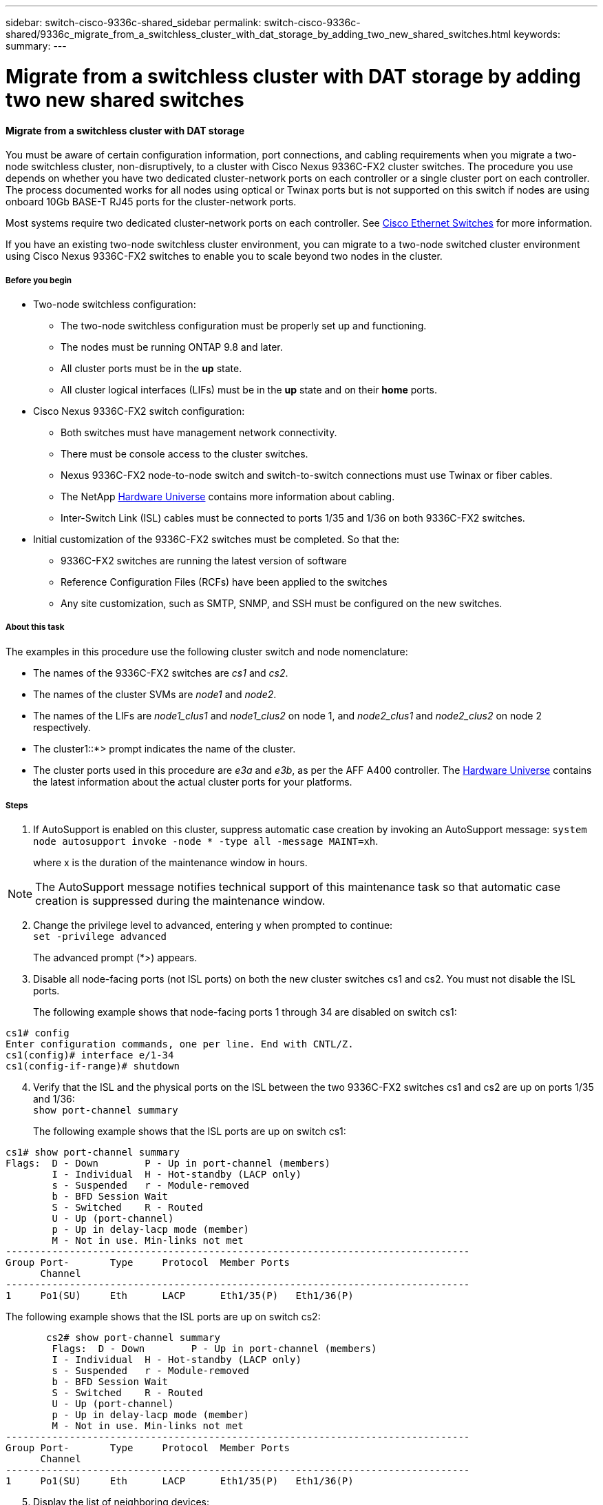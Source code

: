 ---
sidebar: switch-cisco-9336c-shared_sidebar
permalink: switch-cisco-9336c-shared/9336c_migrate_from_a_switchless_cluster_with_dat_storage_by_adding_two_new_shared_switches.html
keywords:
summary:
---

= Migrate from a switchless cluster with DAT storage by adding two new shared switches
:hardbreaks:
:nofooter:
:icons: font
:linkattrs:
:imagesdir: ./media/

//
// This file was created with NDAC Version 2.0 (August 17, 2020)
//
// 2021-04-29 11:40:03.607134
//

==== Migrate from a switchless cluster with DAT storage

You must be aware of certain configuration information, port connections, and cabling requirements when you migrate a two-node switchless cluster, non-disruptively, to a cluster with Cisco Nexus 9336C-FX2 cluster switches. The procedure you use depends on whether you have two dedicated cluster-network ports on each controller or a single cluster port on each controller. The process documented works for all nodes using optical or Twinax ports but is not supported on this switch if nodes are using onboard 10Gb BASE-T RJ45 ports for the cluster-network ports.

Most systems require two dedicated cluster-network ports on each controller. See  https://mysupport.netapp.com/site/info/cisco-ethernet-switch[Cisco Ethernet Switches] for more information.

If you have an existing two-node switchless cluster environment, you can migrate to a two-node switched cluster environment using Cisco Nexus 9336C-FX2 switches to enable you to scale beyond two nodes in the cluster.

// *Cabling diagram for direct-attached*
// image:9336c_image2.jpg[Direct-attached]

===== Before you begin

* Two-node switchless configuration:
** The two-node switchless configuration must be properly set up and functioning.
** The nodes must be running ONTAP 9.8 and later.
** All cluster ports must be in the *up* state.
** All cluster logical interfaces (LIFs) must be in the *up* state and on their *home* ports.
* Cisco Nexus 9336C-FX2 switch configuration:
** Both switches must have management network connectivity.
** There must be console access to the cluster switches.
** Nexus 9336C-FX2 node-to-node switch and switch-to-switch connections must use Twinax or fiber cables.
** The NetApp https://hwu.netapp.com[Hardware Universe] contains more information about cabling.
** Inter-Switch Link (ISL) cables must be connected to ports 1/35 and 1/36 on both 9336C-FX2 switches.
* Initial customization of the 9336C-FX2 switches must be completed. So that the:
** 9336C-FX2 switches are running the latest version of software
** Reference Configuration Files (RCFs) have been applied to the switches
** Any site customization, such as SMTP, SNMP, and SSH must be configured on the new switches.

===== About this task

The examples in this procedure use the following cluster switch and node nomenclature:

* The names of the 9336C-FX2 switches are _cs1_ and _cs2_.
* The names of the cluster SVMs are _node1_ and _node2_.
* The names of the LIFs are _node1_clus1_ and _node1_clus2_ on node 1, and _node2_clus1_ and _node2_clus2_ on node 2 respectively.
* The cluster1::*> prompt indicates the name of the cluster.
* The cluster ports used in this procedure are _e3a_ and _e3b_, as per the AFF A400 controller. The https://hwu.netapp.com[Hardware Universe] contains the latest information about the actual cluster ports for your platforms.

===== Steps

. If AutoSupport is enabled on this cluster, suppress automatic case creation by invoking an AutoSupport message:  `system node autosupport invoke -node * -type all -message MAINT=xh`.
+
where x is the duration of the maintenance window in hours.

[NOTE]
The AutoSupport message notifies technical support of this maintenance task so that automatic case creation is suppressed during the maintenance window.

[start=2]
. [[step2]]Change the privilege level to advanced, entering y when prompted to continue:
`set -privilege advanced`
+
The advanced prompt (*>) appears.

. Disable all node-facing ports (not ISL ports) on both the new cluster switches cs1 and cs2. You must not disable the ISL ports.
+
The following example shows that node-facing ports 1 through 34 are disabled on switch cs1:

----
cs1# config
Enter configuration commands, one per line. End with CNTL/Z.
cs1(config)# interface e/1-34
cs1(config-if-range)# shutdown
----
[start=4]
. [[step4]]Verify that the ISL and the physical ports on the ISL between the two 9336C-FX2 switches cs1 and cs2 are up on ports 1/35 and 1/36:
`show port-channel summary`
+
The following example shows that the ISL ports are up on switch cs1:

----
cs1# show port-channel summary
Flags:  D - Down        P - Up in port-channel (members)
        I - Individual  H - Hot-standby (LACP only)
        s - Suspended   r - Module-removed
        b - BFD Session Wait
        S - Switched    R - Routed
        U - Up (port-channel)
        p - Up in delay-lacp mode (member)
        M - Not in use. Min-links not met
--------------------------------------------------------------------------------
Group Port-       Type     Protocol  Member Ports
      Channel
--------------------------------------------------------------------------------
1     Po1(SU)     Eth      LACP      Eth1/35(P)   Eth1/36(P)
----

The following example shows that the ISL ports are up on switch cs2:

----
       cs2# show port-channel summary
        Flags:  D - Down        P - Up in port-channel (members)
        I - Individual  H - Hot-standby (LACP only)
        s - Suspended   r - Module-removed
        b - BFD Session Wait
        S - Switched    R - Routed
        U - Up (port-channel)
        p - Up in delay-lacp mode (member)
        M - Not in use. Min-links not met
--------------------------------------------------------------------------------
Group Port-       Type     Protocol  Member Ports
      Channel
--------------------------------------------------------------------------------
1     Po1(SU)     Eth      LACP      Eth1/35(P)   Eth1/36(P)
----
[start=5]
. [[step5]]Display the list of neighboring devices:
`show cdp neighbors`.
+
This command provides information about the devices that are connected to the system. The following example lists the neighboring devices on switch cs1:

----
cs1# show cdp neighbors
Capability Codes: R - Router, T - Trans-Bridge, B - Source-Route-Bridge
                  S - Switch, H - Host, I - IGMP, r - Repeater,
                  V - VoIP-Phone, D - Remotely-Managed-Device,
                  s - Supports-STP-Dispute
Device-ID          Local Intrfce  Hldtme Capability  Platform      Port ID
cs2                Eth1/35        175    R S I s     N9K-C9336C    Eth1/35
cs2                Eth1/36        175    R S I s     N9K-C9336C    Eth1/36
Total entries displayed: 2
----

The following example lists the neighboring devices on switch cs2:

----
cs2# show cdp neighbors
Capability Codes: R - Router, T - Trans-Bridge, B - Source-Route-Bridge
                  S - Switch, H - Host, I - IGMP, r - Repeater,
                  V - VoIP-Phone, D - Remotely-Managed-Device,
                  s - Supports-STP-Dispute
Device-ID          Local Intrfce  Hldtme Capability  Platform      Port ID
cs1                Eth1/35        177    R S I s     N9K-C9336C    Eth1/35
cs1           )    Eth1/36        177    R S I s     N9K-C9336C    Eth1/36

Total entries displayed: 2
----
[start=6]
. [[step6]]Verify that all cluster ports are up:
`network port show - ipspace Cluster`
+
Each port should display up for Link and healthy for Health Status:

----
cluster1::*> network port show -ipspace Cluster

Node: node1
                                                  Speed(Mbps)  Health
Port      IPspace      Broadcast Domain Link MTU  Admin/Oper   Status
--------- ------------ ---------------- ---- ---- ------------ ---------
e3a       Cluster      Cluster          up   9000  auto/100000 healthy
e3b       Cluster      Cluster          up   9000  auto/100000 healthy

Node: node2
                                                  Speed(Mbps)  Health
Port      IPspace      Broadcast Domain Link MTU  Admin/Oper   Status
--------- ------------ ---------------- ---- ---- ------------ ---------
e3a       Cluster      Cluster          up   9000  auto/100000 healthy
e3b       Cluster      Cluster          up   9000  auto/100000 healthy
4 entries were displayed.
----
[start=7]
. [[step7]]Verify that all cluster LIFs are up and operational:
`network interface show - vserver Cluster`
+
Each cluster LIF should display true for `Is Home` and have a Status Admin/Oper of up/up.

----
cluster1::*> network interface show -vserver Cluster
            Logical     Status     Network            Current       Current Is
Vserver     Interface   Admin/Oper Address/Mask       Node          Port    Home
----------- ---------- ---------- ------------------ ------------- ------- -----
Cluster
            node1_clus1  up/up    169.254.209.69/16  node1         e3a     true
            node1_clus2  up/up    169.254.49.125/16  node1         e3b     true
            node2_clus1  up/up    169.254.47.194/16  node2         e3a     true
            node2_clus2  up/up    169.254.19.183/16  node2         e3b     true
4 entries were displayed.
----
[start=8]
. [[step8]]Verify that auto-revert is enabled on all cluster LIFs:
`network interface show - vserver Cluster -fields auto-revert`

----
cluster1::*> network interface show -vserver Cluster -fields auto-revert
       Logical
Vserver   Interface     Auto-revert
--------- ------------- ------------
Cluster
          node1_clus1   true
          node1_clus2   true
          node2_clus1   true
          node2_clus2   true
4 entries were displayed.
----
[start=9]
. [[step9]]Disconnect the cable from cluster port e3a on node1, and then connect e3a to port 1 on cluster switch cs1, using the appropriate cabling supported by the 9336C-FX2 switches.
+
The NetApp https://hwu.netapp.com[Hardware Universe] contains more information about cabling.

.  Disconnect the cable from cluster port e3a on node2, and then connect e3a to port 2 on cluster switch cs1, using the appropriate cabling supported by the 9336C-FX2 switches.
. Enable all node-facing ports on cluster switch cs1.
+
The following example shows that ports 1/1 through 1/34 are enabled on switch cs1:

----
cs1# config
Enter configuration commands, one per line. End with CNTL/Z.
cs1(config)# interface e1/1-34
cs1(config-if-range)# no shutdown
----
[start=12]
. [[step12]]Verify that all cluster LIFs are *up*, operational, and display as true for `Is Home`:
`network interface show - vserver Cluster`
+
The following example shows that all the LIFs are *up* on node1 and node2 and that `Is Home` results are *true*:

----
cluster1::*> network interface show -vserver Cluster
          Logical      Status     Network            Current     Current Is
Vserver   Interface    Admin/Oper Address/Mask       Node        Port    Home
--------- ------------ ---------- ------------------ ----------- ------- ----
Cluster
          node1_clus1  up/up      169.254.209.69/16  node1       e3a     true
          node1_clus2  up/up      169.254.49.125/16  node1       e3b     true
          node2_clus1  up/up      169.254.47.194/16  node2       e3a     true
          node2_clus2  up/up      169.254.19.183/16  node2       e3b     true
4 entries were displayed.
----
[start=13]
. [[step13]]Display information about the status of the nodes in the cluster:
`cluster show`
+
The following example displays information about the health and eligibility of the nodes in the cluster:

----
cluster1::*> cluster show
Node                 Health  Eligibility   Epsilon
-------------------- ------- ------------  ------------
node1                true    true          false
node2                true    true          false
2 entries were displayed.
----
[start=14]
. [[step14]]Disconnect the cable from cluster port e3b on node1, and then connect e3b to port 1 on cluster switch cs2, using the appropriate cabling supported by the 9336C-FX2 switches.
. Disconnect the cable from cluster port e3b on node2, and then connect e3b to port 2 on cluster switch cs2, using the appropriate cabling supported by the 9336C-FX2 switches.
. Enable all node-facing ports on cluster switch cs2.
+
The following example shows that ports 1/1 through 1/34 are enabled on switch cs2:

----
cs2# config
Enter configuration commands, one per line. End with CNTL/Z.
cs2(config)# interface e1/1-34
cs2(config-if-range)# no shutdown
----
[start=17]
.  [[step17]]Verify that all cluster ports are up:
`network port show - ipspace Cluster`
+
The following example shows that all the cluster ports are up on node1 and node2:

----
cluster1::*> network port show -ipspace Cluster

Node: node1
                                                                        Ignore
                                                  Speed(Mbps)  Health   Health
Port      IPspace      Broadcast Domain Link MTU  Admin/Oper   Status   Status
--------- ------------ ---------------- ---- ---- ------------ -------- ------
e3a       Cluster      Cluster          up   9000  auto/100000 healthy  false
e3b       Cluster      Cluster          up   9000  auto/100000 healthy  false

Node: node2
                                                                        Ignore
                                                  Speed(Mbps)  Health   Health
Port      IPspace      Broadcast Domain Link MTU  Admin/Oper   Status   Status
--------- ------------ ---------------- ---- ---- ------------ -------- ------
e3a       Cluster      Cluster          up   9000  auto/100000 healthy  false
e3b       Cluster      Cluster          up   9000  auto/100000 healthy  false
4 entries were displayed.
----
[start=18]
. [[step18]]Verify that all interfaces display true for `Is Home`:
`network interface show - vserver Cluster`

[NOTE]
This might take several minutes to complete.

The following example shows that all LIFs are *up* on node1 and node2 and that `Is Home` results are true:

----
cluster1::*> network interface show -vserver Cluster
          Logical      Status     Network            Current    Current Is
Vserver   Interface    Admin/Oper Address/Mask       Node       Port    Home
--------- ------------ ---------- ------------------ ---------- ------- ----
Cluster
          node1_clus1  up/up      169.254.209.69/16  node1      e3a     true
          node1_clus2  up/up      169.254.49.125/16  node1      e3b     true
          node2_clus1  up/up      169.254.47.194/16  node2      e3a     true
          node2_clus2  up/up      169.254.19.183/16  node2      e3b     true
4 entries were displayed.
----
[start=19]
. [[step19]]Verify that both nodes each have one connection to each switch:
`show cdp neighbors`
+
The following example shows the appropriate results for both switches:

----
cs1# show cdp neighbors
Capability Codes: R - Router, T - Trans-Bridge, B - Source-Route-Bridge
                  S - Switch, H - Host, I - IGMP, r - Repeater,
                  V - VoIP-Phone, D - Remotely-Managed-Device,
                  s - Supports-STP-Dispute
Device-ID          Local Intrfce  Hldtme Capability  Platform      Port ID
node1              Eth1/1         133    H           AFFA400       e3a
node2              Eth1/2         133    H           AFFA400       e3a
cs2                Eth1/35        175    R S I s     N9K-C9336C    Eth1/35
cs2                Eth1/36        175    R S I s     N9K-C9336C    Eth1/36
Total entries displayed: 4
cs2# show cdp neighbors
Capability Codes: R - Router, T - Trans-Bridge, B - Source-Route-Bridge
                  S - Switch, H - Host, I - IGMP, r - Repeater,
                  V - VoIP-Phone, D - Remotely-Managed-Device,
                  s - Supports-STP-Dispute
Device-ID          Local Intrfce  Hldtme Capability  Platform      Port ID
node1              Eth1/1         133    H           AFFA400       e3b
node2              Eth1/2         133    H           AFFA400       e3b
cs1                Eth1/35        175    R S I s     N9K-C9336C    Eth1/35
cs1                Eth1/36        175    R S I s     N9K-C9336C    Eth1/36
Total entries displayed: 4
----
[start=20]
.  [[step20]]Display information about the discovered network devices in your cluster:
`network device-discovery show -protocol cdp`

----
cluster1::*> network device-discovery show -protocol cdp
Node/       Local  Discovered
Protocol    Port   Device (LLDP: ChassisID)  Interface         Platform
----------- ------ ------------------------- ----------------  ----------------
node2       /cdp
            e3a    cs1                       0/2               N9K-C9336C
            e3b    cs2                       0/2               N9K-C9336C

node1       /cdp
            e3a    cs1                       0/1               N9K-C9336C
            e3b    cs2                       0/1               N9K-C9336C
4 entries were displayed.
----
[start=21]
. [[step21]]Verify that the storage configuration of HA pair 1 (and HA pair 2) is correct and error free:
`system switch ethernet show`

----
storage::*> system switch ethernet show
Switch                    Type                   Address         Model
------------------------- ---------------------- --------------- ----------
sh1
                          storage-network        172.17.227.5    C9336C

       Serial Number: FOC221206C2
        Is Monitored: true
              Reason: None
    Software Version: Cisco Nexus Operating System (NX-OS) Software, Version
                      9.3(5)
      Version Source: CDP
sh2
                          storage-network        172.17.227.6    C9336C
       Serial Number: FOC220443LZ
        Is Monitored: true
              Reason: None
    Software Version: Cisco Nexus Operating System (NX-OS) Software, Version
                      9.3(5)
      Version Source: CDP
2 entries were displayed.
storage::*>
----
[start=22]
. [[step22]]Verify that the settings are disabled:
`network options switchless-cluster show`

[NOTE]
It might take several minutes for the command to complete. Wait for the '3-minute lifetime to expire' announcement.

The `false` output in the following example shows that the configuration settings are disabled:

----
cluster1::*> network options switchless-cluster show
Enable Switchless Cluster: false
----
[start=23]
.  [[step23]]Verify the status of the node members in the cluster:
`cluster show`
+
The following example shows information about the health and eligibility of the nodes in the cluster:

----
cluster1::*> cluster show
Node                 Health  Eligibility   Epsilon
-------------------- ------- ------------  --------
node1                true    true          false
node2                true    true          false
----
[start=24]
. [[step24]]Ensure that the cluster network has full connectivity:
`cluster ping-cluster -node node-name`

----
cluster1::*> cluster ping-cluster -node node2
Host is node2
Getting addresses from network interface table...
Cluster node1_clus1 169.254.209.69 node1 e3a
Cluster node1_clus2 169.254.49.125 node1 e3b
Cluster node2_clus1 169.254.47.194 node2 e3a
Cluster node2_clus2 169.254.19.183 node2 e3b
Local = 169.254.47.194 169.254.19.183
Remote = 169.254.209.69 169.254.49.125
Cluster Vserver Id = 4294967293
Ping status:
....
Basic connectivity succeeds on 4 path(s)
Basic connectivity fails on 0 path(s)
................
Detected 9000 byte MTU on 4 path(s):
Local 169.254.47.194 to Remote 169.254.209.69
Local 169.254.47.194 to Remote 169.254.49.125
Local 169.254.19.183 to Remote 169.254.209.69
Local 169.254.19.183 to Remote 169.254.49.125
Larger than PMTU communication succeeds on 4 path(s)
RPC status:
2 paths up, 0 paths down (tcp check)
2 paths up, 0 paths down (udp check)
----
[start=25]
. [[step25]]Change the privilege level back to admin:
`set -privilege admin`
. Enable the Ethernet switch health monitor log collection feature for collecting switch-related log files, using the commands:
** `system switch ethernet log setup-password`
** `system switch ethernet log enable-collection`

----
cluster1::*> system switch ethernet log setup-password
Enter the switch name: <return>
The switch name entered is not recognized.

Choose from the following list:
cs1
cs2
cluster1::*> system switch ethernet log setup-password
Enter the switch name: cs1
RSA key fingerprint is e5:8b:c6:dc:e2:18:18:09:36:63:d9:63:dd:03:d9:cc
Do you want to continue? {y|n}::[n] y
Enter the password: <enter switch password>
Enter the password again: <enter switch password>
cluster1::*> system switch ethernet log setup-password
Enter the switch name: cs2
RSA key fingerprint is 57:49:86:a1:b9:80:6a:61:9a:86:8e:3c:e3:b7:1f:b1
Do you want to continue? {y|n}:: [n] y
Enter the password: <enter switch password>
Enter the password again: <enter switch password>
cluster1::*> system  switch ethernet log enable-collection
Do you want to enable cluster log collection for all nodes in the cluster? {y|n}: [n] y
Enabling cluster switch log collection.
cluster1::*>
----

==== Setup the shared switch

The examples in this procedure use the following switch and node nomenclature:

* The names of the two shared switches are _sh1_ and _sh2_.
* The nodes are _node1_ and _node2_.

[NOTE]
The procedure requires the use of both ONTAP commands and Cisco Nexus 9000 Series Switches commands, ONTAP commands are used unless otherwise indicated.

===== Steps

. Verify that the storage configuration of HA pair 1 (and HA pair 2) is correct and error free:
`system switch ethernet show`

----
storage::*> system switch ethernet show
Switch                    Type                   Address         Model
------------------------- ---------------------  --------------- -------
sh1
                          storage-network        172.17.227.5    C9336C

      Serial Number: FOC221206C2
       Is Monitored: true
             Reason: None
   Software Version: Cisco Nexus Operating System (NX-OS) Software, Version
                     9.3(5)
     Version Source: CDP
sh2
                          storage-network        172.17.227.6    C9336C
       Serial Number: FOC220443LZ
        Is Monitored: true
              Reason: None
    Software Version: Cisco Nexus Operating System (NX-OS) Software, Version
                      9.3(5)
      Version Source: CDP
2 entries were displayed.
storage::*>
----
[start=2]
. [[step2]]Verify that the storage node ports are healthy and operational:
`storage port show -port-type ENET`

----
storage::*> storage port show -port-type ENET
                                   Speed                             VLAN
Node    Port    Type    Mode       (Gb/s)      State      Status       ID
------- ------- ------- ---------- ----------- ---------- ---------- -----
node1
        e0c     ENET   storage          100      enabled  online        30
        e0d     ENET   storage          100      enabled  online        30
        e5a     ENET   storage          100      enabled  online        30
        e5b     ENET   storage          100      enabled  online        30

node2
        e0c     ENET  storage           100      enabled  online        30
        e0d     ENET  storage           100      enabled  online        30
        e5a     ENET  storage           100      enabled  online        30
        e5b     ENET  storage           100      enabled  online        30
----
[start=3]
. [[step3]]Move the HA pair 1, NSM224 path A ports to sh1 port range 11-22.
. Install a cable from HA pair 1, node1, path A to sh1 port range 11-22. For example, the path A storage port on an AFF A400 is e0c.
. Install a cable from HA pair 1, node2, path A to sh1 port range 11-22.
. Verify that the node ports are healthy and operational:
`storage port show -port-type ENET`

----
storage::*> storage port show -port-type ENET
                                   Speed                             VLAN
Node    Port    Type    Mode       (Gb/s)      State      Status       ID
------- ------- ------- ---------- ----------- ---------- ---------- -----
node1
        e0c     ENET   storage          100      enabled  online        30
        e0d     ENET   storage            0      enabled  offline       30
        e5a     ENET   storage            0      enabled  offline       30
        e5b     ENET   storage          100      enabled  online        30

node2
        e0c     ENET  storage           100      enabled  online        30
        e0d     ENET  storage             0      enabled  offline       30
        e5a     ENET  storage             0      enabled  offline       30
        e5b     ENET  storage           100      enabled  online        30
----
[start=7]
. [[step7]]Check that there are no storage switch or cabling issues with the cluster:
`system health alert show -instance`

----
storage::*> system health alert show -instance
There are no entries matching your query.
----
[start=8]
. [[step8]]Move the HA pair 1, NSM224 path B ports to sh2 port range 11-22.
. Install a cable from HA pair 1, node1, path B to sh2 port range 11-22. For example, the path B storage port on an AFF A400 is e5b.
. Install a cable from HA pair 1, node2, path B to sh2 port range 11-22.
. Verify that the node ports are healthy and operational:
`storage port show -port-type ENET`

----
storage::*> storage port show -port-type ENET
                                   Speed                             VLAN
Node    Port    Type    Mode       (Gb/s)      State      Status       ID
------- ------- ------- ---------- ----------- ---------- ---------- -----
node1
        e0c     ENET   storage          100      enabled  online        30
        e0d     ENET   storage            0      enabled  offline       30
        e5a     ENET   storage            0      enabled  offline       30
        e5b     ENET   storage          100      enabled  online        30

node2
        e0c     ENET  storage           100      enabled  online        30
        e0d     ENET  storage             0      enabled  offline       30
        e5a     ENET  storage             0      enabled  offline       30
        e5b     ENET  storage           100      enabled  online        30
----
[start=12]
. [[step12]]Verify that the storage configuration of HA pair 1 is correct and error free:
`system switch ethernet show`

----
storage::*> system switch ethernet show
Switch                    Type                   Address          Model
------------------------- ---------------------- ---------------- ----------
sh1
                          storage-network        172.17.227.5     C9336C

      Serial Number: FOC221206C2
       Is Monitored: true
             Reason: None
   Software Version: Cisco Nexus Operating System (NX-OS) Software, Version
                     9.3(5)
     Version Source: CDP
sh2
                          storage-network        172.17.227.6     C9336C
      Serial Number: FOC220443LZ
       Is Monitored: true
             Reason: None
   Software Version: Cisco Nexus Operating System (NX-OS) Software, Version
                     9.3(5)
     Version Source: CDP
2 entries were displayed.
storage::*>
----
[start=13]
. [[step13]]Reconfigure the unused (controller) secondary storage ports on HA pair 1 from storage to networking. If more than one NS224 was direct attached, there will be ports that should be reconfigured.

----
storage port modify –node [node name] –port [port name] –mode network
----
To place storage ports into a broadcast domain:

** `network port broadcast-domain create` (to create a new domain, if needed)
** `network port broadcast-domain add-ports` (to add ports to an existing domain)

[start=14]
. [[step14]]If you suppressed automatic case creation, re-enable it by invoking an AutoSupport message:
`system node autosupport invoke -node * -type all -message MAINT=END`
